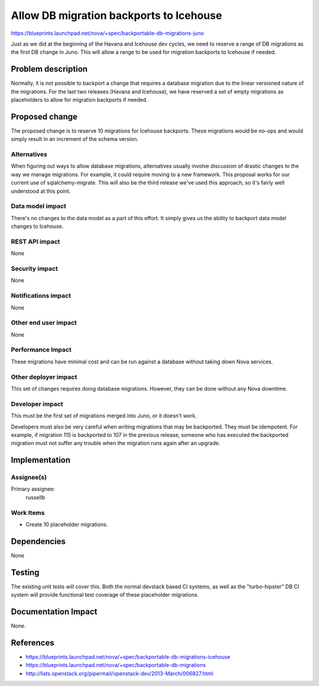 ..
 This work is licensed under a Creative Commons Attribution 3.0 Unported
 License.

 http://creativecommons.org/licenses/by/3.0/legalcode

==========================================
Allow DB migration backports to Icehouse
==========================================

https://blueprints.launchpad.net/nova/+spec/backportable-db-migrations-juno

Just as we did at the beginning of the Havana and Icehouse dev cycles, we need
to reserve a range of DB migrations as the first DB change in Juno. This will
allow a range to be used for migration backports to Icehouse if needed.


Problem description
===================

Normally, it is not possible to backport a change that requires a database
migration due to the linear versioned nature of the migrations.  For the last
two releases (Havana and Icehouse), we have reserved a set of empty migrations
as placeholders to allow for migration backports if needed.


Proposed change
===============

The proposed change is to reserve 10 migrations for Icehouse backports.  These
migrations would be no-ops and would simply result in an increment of the schema
version.

Alternatives
------------

When figuring out ways to allow database migrations, alternatives usually
involve discussion of drastic changes to the way we manage migrations.  For
example, it could require moving to a new framework.  This proposal works for
our current use of sqlalchemy-migrate.  This will also be the third release
we've used this approach, so it's fairly well understood at this point.

Data model impact
-----------------

There's no changes to the data model as a part of this effort.  It simply gives
us the ability to backport data model changes to Icehouse.

REST API impact
---------------

None

Security impact
---------------

None

Notifications impact
--------------------

None

Other end user impact
---------------------

None

Performance Impact
------------------

These migrations have minimal cost and can be run against a database without
taking down Nova services.

Other deployer impact
---------------------

This set of changes requires doing database migrations.  However, they can be
done without any Nova downtime.

Developer impact
----------------

This must be the first set of migrations merged into Juno, or it doesn't work.

Developers must also be very careful when writing migrations that may be
backported.  They must be idempotent.  For example, if migration 115 is
backported to 107 in the previous release, someone who has executed the
backported migration must not suffer any trouble when the migration runs again
after an upgrade.


Implementation
==============

Assignee(s)
-----------

Primary assignee:
  russellb

Work Items
----------

* Create 10 placeholder migrations.


Dependencies
============

None


Testing
=======

The existing unit tests will cover this.  Both the normal devstack based CI
systems, as well as the "turbo-hipster" DB CI system will provide functional
test coverage of these placeholder migrations.


Documentation Impact
====================

None.


References
==========

* https://blueprints.launchpad.net/nova/+spec/backportable-db-migrations-icehouse

* https://blueprints.launchpad.net/nova/+spec/backportable-db-migrations

* http://lists.openstack.org/pipermail/openstack-dev/2013-March/006827.html
